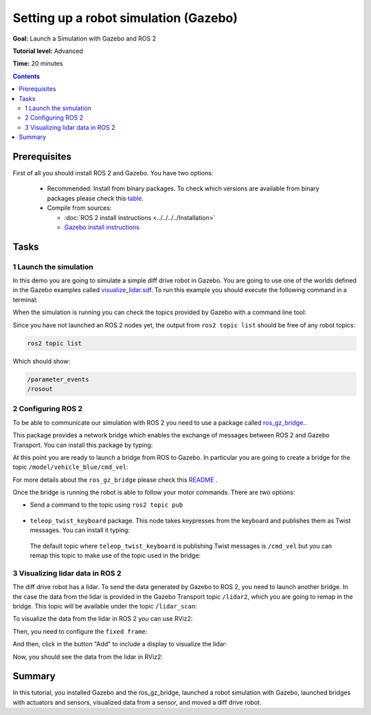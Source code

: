 .. redirect-from::

    Tutorials/Simulators/Ignition/Setting-up-a-Robot-Simulation-Ignition
    Tutorials/Advanced/Simulators/Ignition
    Tutorials/Advanced/Simulators/Gazebo

Setting up a robot simulation (Gazebo)
======================================

**Goal:** Launch a Simulation with Gazebo and ROS 2

**Tutorial level:** Advanced

**Time:** 20 minutes

.. contents:: Contents
   :depth: 2
   :local:

Prerequisites
-------------

First of all you should install ROS 2 and Gazebo.
You have two options:

 - Recommended: Install from binary packages. To check which versions are available from binary packages please check this `table <https://gazebosim.org/docs/garden/ros_installation>`__.
 - Compile from sources:

   - :doc:`ROS 2 install instructions <../../../../Installation>`
   - `Gazebo install instructions <https://gazebosim.org/docs>`__

Tasks
-----

1 Launch the simulation
^^^^^^^^^^^^^^^^^^^^^^^

In this demo you are going to simulate a simple diff drive robot in Gazebo.
You are going to use one of the worlds defined in the Gazebo examples called
`visualize_lidar.sdf <https://github.com/gazebosim/gz-sim/blob/main/examples/worlds/visualize_lidar.sdf>`__.
To run this example you should execute the following command in a terminal:


.. tabs::

   .. group-tab:: Garden or Later

      .. code-block:: console

        gz sim -v 4 -r visualize_lidar.sdf

   .. group-tab:: Ignition

      .. code-block:: console

        ign gazebo -v 4 -r visualize_lidar.sdf


.. image:: Image/gazebo_diff_drive.png

When the simulation is running you can check the topics provided by Gazebo with a command line tool:

.. tabs::

   .. group-tab:: Garden or Later

      .. code-block:: console

        gz topic -l

   .. group-tab:: Ignition

      .. code-block:: console

        ign topic -l

      Which should show:

      .. code-block:: console

        /clock
        /gazebo/resource_paths
        /gui/camera/pose
        /gui/record_video/stats
        /model/vehicle_blue/odometry
        /model/vehicle_blue/tf
        /stats
        /world/visualize_lidar_world/clock
        /world/visualize_lidar_world/dynamic_pose/info
        /world/visualize_lidar_world/pose/info
        /world/visualize_lidar_world/scene/deletion
        /world/visualize_lidar_world/scene/info
        /world/visualize_lidar_world/state
        /world/visualize_lidar_world/stats

Since you have not launched an ROS 2 nodes yet, the output from ``ros2 topic list``
should be free of any robot topics:

.. code-block:: console

   ros2 topic list

Which should show:

.. code-block:: console

   /parameter_events
   /rosout

2 Configuring ROS 2
^^^^^^^^^^^^^^^^^^^

To be able to communicate our simulation with ROS 2 you need to use a package called
`ros_gz_bridge <https://index.ros.org/p/ros_gz_bridge/>`__..

This package provides a network bridge which enables the exchange of messages between ROS 2 and Gazebo Transport.
You can install this package by typing:

.. tabs::

   .. group-tab:: Ignition

      .. code-block:: console

        sudo apt-get install ros-{DISTRO}-ros-ign-bridge

   .. group-tab:: Garden or Later

      Depending on your version of ROS and Gazebo, binaries may be available. 
      Refer to the chart `here <https://github.com/gazebosim/ros_gz/tree/ros2>`__ for the latest
      information. Otherwise, compile from source, per the 
      `ros_gz README instructions <https://github.com/gazebosim/ros_gz/tree/ros2?tab=readme-ov-file#gazebo>`__..

At this point you are ready to launch a bridge from ROS to Gazebo.
In particular you are going to create a bridge for the topic ``/model/vehicle_blue/cmd_vel``:

.. tabs::

   .. group-tab:: Linux

      .. tabs::

         .. group-tab:: Ignition

            .. code-block:: console

               source /opt/ros/{DISTRO}/setup.bash
               ros2 run ros_gz_bridge parameter_bridge /model/vehicle_blue/cmd_vel@geometry_msgs/msg/Twist]ignition.msgs.Twist

         .. group-tab:: Garden or Later

            .. code-block:: console

               source /opt/ros/{DISTRO}/setup.bash
               ros2 run ros_gz_bridge parameter_bridge /model/vehicle_blue/cmd_vel@geometry_msgs/msg/Twist]gz.msgs.Twist

For more details about the ``ros_gz_bridge`` please check this `README <https://github.com/gazebosim/ros_gz/tree/ros2/ros_gz_bridge>`__ .

Once the bridge is running the robot is able to follow your motor commands.
There are two options:

* Send a command to the topic using ``ros2 topic pub``

 .. tabs::

    .. group-tab:: Linux

       .. code-block:: console

        ros2 topic pub /model/vehicle_blue/cmd_vel geometry_msgs/Twist "linear: { x: 0.1 }"

* ``teleop_twist_keyboard`` package. This node takes keypresses from the keyboard and publishes them as Twist messages. You can install it typing:

 .. tabs::

    .. group-tab:: Linux

       .. code-block:: console

         sudo apt-get install ros-{DISTRO}-teleop-twist-keyboard

 The default topic where ``teleop_twist_keyboard`` is publishing Twist messages is ``/cmd_vel`` but you can remap this
 topic to make use of the topic used in the bridge:

 .. tabs::

   .. group-tab:: Linux

      .. code-block:: console

        source /opt/ros/{DISTRO}/setup.bash
        ros2 run teleop_twist_keyboard teleop_twist_keyboard --ros-args -r /cmd_vel:=/model/vehicle_blue/cmd_vel

      Which will show:

      .. code-block:: console

        This node takes keypresses from the keyboard and publishes them
        as Twist messages. It works best with a US keyboard layout.
        ---------------------------
        Moving around:
           u    i    o
           j    k    l
           m    ,    .

        For Holonomic mode (strafing), hold down the shift key:
        ---------------------------
           U    I    O
           J    K    L
           M    <    >

        t : up (+z)
        b : down (-z)

        anything else : stop

        q/z : increase/decrease max speeds by 10%
        w/x : increase/decrease only linear speed by 10%
        e/c : increase/decrease only angular speed by 10%

        CTRL-C to quit

        currently:      speed 0.5       turn 1.0

3 Visualizing lidar data in ROS 2
^^^^^^^^^^^^^^^^^^^^^^^^^^^^^^^^^

The diff drive robot has a lidar.
To send the data generated by Gazebo to ROS 2, you need to launch another bridge.
In the case the data from the lidar is provided in the Gazebo Transport topic ``/lidar2``, which you are going to remap in the bridge.
This topic will be available under the topic ``/lidar_scan``:

.. tabs::

   .. group-tab:: Linux

      .. code-block:: console

        source /opt/ros/{DISTRO}/setup.bash
        ros2 run ros_gz_bridge parameter_bridge /lidar2@sensor_msgs/msg/LaserScan[ignition.msgs.LaserScan --ros-args -r /lidar2:=/laser_scan

         .. group-tab:: Ignition

            .. code-block:: console

               source /opt/ros/{DISTRO}/setup.bash
               ros2 run ros_gz_bridge parameter_bridge /lidar2@sensor_msgs/msg/LaserScan[ignition.msgs.LaserScan --ros-args -r /lidar2:=/laser_scan


         .. group-tab:: Garden or Later

            .. code-block:: console

               source /opt/ros/{DISTRO}/setup.bash
               ros2 run ros_gz_bridge parameter_bridge /lidar2@sensor_msgs/msg/LaserScan[gz.msgs.LaserScan --ros-args -r /lidar2:=/laser_scan


To visualize the data from the lidar in ROS 2 you can use RViz2:

.. tabs::

   .. group-tab:: Linux

      .. code-block:: console

        source /opt/ros/{DISTRO}/setup.bash
        rviz2

Then, you need to configure the ``fixed frame``:

.. image:: Image/fixed_frame.png

And then, click in the button "Add" to include a display to visualize the lidar:

.. image:: Image/add_lidar.png

Now, you should see the data from the lidar in RViz2:

.. image:: Image/rviz2.png

Summary
-------

In this tutorial, you installed Gazebo and the ros_gz_bridge, launched a robot simulation with Gazebo,
launched bridges with actuators and sensors, visualized data from a sensor, and moved a diff drive robot.
